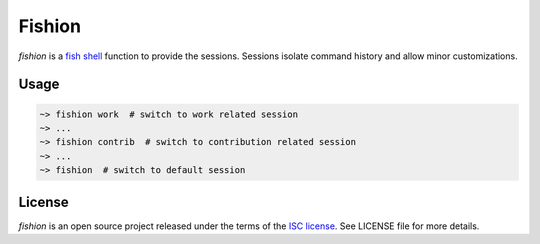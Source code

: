 *******
Fishion
*******

`fishion` is a `fish shell <https://fishshell.com>`_ function to provide the sessions.
Sessions isolate command history and allow minor customizations.

Usage
-----

.. code-block::

    ~> fishion work  # switch to work related session
    ~> ...
    ~> fishion contrib  # switch to contribution related session
    ~> ...
    ~> fishion  # switch to default session


License
-------

`fishion` is an open source project released under the terms of the `ISC license <https://opensource.org/licenses/ISC>`_.
See LICENSE file for more details.
